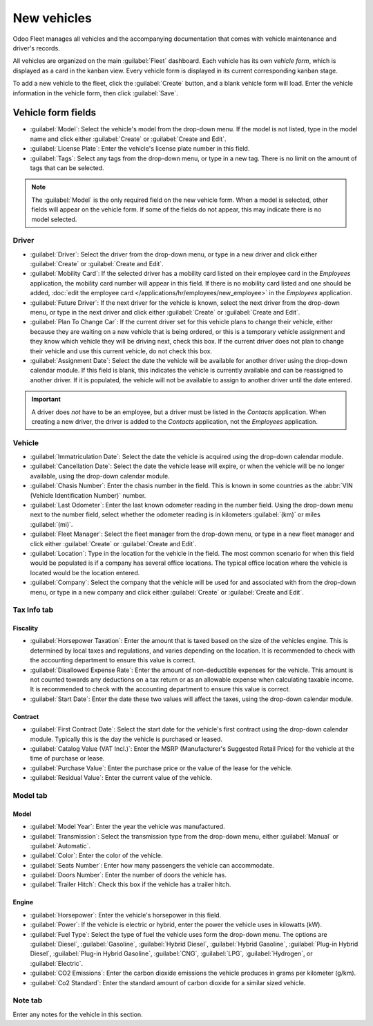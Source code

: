 ============
New vehicles
============

Odoo Fleet manages all vehicles and the accompanying documentation that comes with vehicle
maintenance and driver's records.

All vehicles are organized on the main :guilabel:`Fleet` dashboard. Each vehicle has its own
*vehicle form*, which is displayed as a card in the kanban view. Every vehicle form is displayed in
its current corresponding kanban stage.

To add a new vehicle to the fleet, click the :guilabel:`Create` button, and a blank vehicle form
will load. Enter the vehicle information in the vehicle form, then click :guilabel:`Save`.

Vehicle form fields
===================

- :guilabel:`Model`: Select the vehicle's model from the drop-down menu. If the model is not listed,
  type in the model name and click either :guilabel:`Create` or :guilabel:`Create and Edit`.
- :guilabel:`License Plate`: Enter the vehicle's license plate number in this field.
- :guilabel:`Tags`: Select any tags from the drop-down menu, or type in a new tag. There is no limit
  on the amount of tags that can be selected.

.. note::
   The :guilabel:`Model` is the only required field on the new vehicle form. When a model is
   selected, other fields will appear on the vehicle form. If some of the fields do not appear, this
   may indicate there is no model selected.

Driver
------

- :guilabel:`Driver`: Select the driver from the drop-down menu, or type in a new driver and click
  either :guilabel:`Create` or :guilabel:`Create and Edit`.
- :guilabel:`Mobility Card`: If the selected driver has a mobility card listed on their employee
  card in the *Employees* application, the mobility card number will appear in this field. If there
  is no mobility card listed and one should be added, :doc:`edit the employee card
  </applications/hr/employees/new_employee>` in the *Employees* application.
- :guilabel:`Future Driver`: If the next driver for the vehicle is known, select the next driver
  from the drop-down menu, or type in the next driver and click either :guilabel:`Create` or
  :guilabel:`Create and Edit`.
- :guilabel:`Plan To Change Car`: If the current driver set for this vehicle plans to change their
  vehicle, either because they are waiting on a new vehicle that is being ordered, or this is a
  temporary vehicle assignment and they know which vehicle they will be driving next, check this
  box. If the current driver does not plan to change their vehicle and use this current vehicle, do
  not check this box.
- :guilabel:`Assignment Date`: Select the date the vehicle will be available for another driver
  using the drop-down calendar module. If this field is blank, this indicates the vehicle is
  currently available and can be reassigned to another driver. If it is populated, the vehicle will
  not be available to assign to another driver until the date entered.

.. important::
   A driver does *not* have to be an employee, but a driver must be listed in the *Contacts*
   application. When creating a new driver, the driver is added to the *Contacts* application, not
   the *Employees* application.

Vehicle
-------

- :guilabel:`Immatriculation Date`: Select the date the vehicle is acquired using the drop-down
  calendar module.
- :guilabel:`Cancellation Date`: Select the date the vehicle lease will expire, or when the vehicle
  will be no longer available, using the drop-down calendar module.
- :guilabel:`Chasis Number`: Enter the chasis number in the field. This is known in some countries
  as the :abbr:`VIN (Vehicle Identification Number)` number.
- :guilabel:`Last Odometer`: Enter the last known odometer reading in the number field. Using the
  drop-down menu next to the number field, select whether the odometer reading is in kilometers
  :guilabel:`(km)` or miles :guilabel:`(mi)`.
- :guilabel:`Fleet Manager`: Select the fleet manager from the drop-down menu, or type in a new
  fleet manager and click either :guilabel:`Create` or :guilabel:`Create and Edit`.
- :guilabel:`Location`: Type in the location for the vehicle in the field. The most common scenario
  for when this field would be populated is if a company has several office locations. The typical
  office location where the vehicle is located would be the location entered.
- :guilabel:`Company`: Select the company that the vehicle will be used for and associated with from
  the drop-down menu, or type in a new company and click either :guilabel:`Create` or
  :guilabel:`Create and Edit`.

.. image:: new_vehicle/new-vehicle-type.png
   :align: center
   :alt: The new vehicle form, showing the vehicle tax section.

Tax Info tab
------------

Fiscality
~~~~~~~~~

- :guilabel:`Horsepower Taxation`: Enter the amount that is taxed based on the size of the vehicles
  engine. This is determined by local taxes and regulations, and varies depending on the location.
  It is recommended to check with the accounting department to ensure this value is correct.
- :guilabel:`Disallowed Expense Rate`: Enter the amount of non-deductible expenses for the vehicle.
  This amount is not counted towards any deductions on a tax return or as an allowable expense
  when calculating taxable income. It is recommended to check with the accounting department to
  ensure this value is correct.
- :guilabel:`Start Date`: Enter the date these two values will affect the taxes, using the
  drop-down calendar module.

Contract
~~~~~~~~

- :guilabel:`First Contract Date`: Select the start date for the vehicle's first contract using
  the drop-down calendar module. Typically this is the day the vehicle is purchased or leased.
- :guilabel:`Catalog Value (VAT Incl.)`: Enter the MSRP (Manufacturer's Suggested Retail Price) for
  the vehicle at the time of purchase or lease.
- :guilabel:`Purchase Value`: Enter the purchase price or the value of the lease for the vehicle.
- :guilabel:`Residual Value`: Enter the current value of the vehicle.

.. image:: new_vehicle/new-vehicle-tax.png
   :align: center
   :alt: The new vehicle form, showing the vehicle tax section.

Model tab
---------

Model
~~~~~

- :guilabel:`Model Year`: Enter the year the vehicle was manufactured.
- :guilabel:`Transmission`: Select the transmission type from the drop-down menu, either
  :guilabel:`Manual` or :guilabel:`Automatic`.
- :guilabel:`Color`: Enter the color of the vehicle.
- :guilabel:`Seats Number`: Enter how many passengers the vehicle can accommodate.
- :guilabel:`Doors Number`: Enter the number of doors the vehicle has.
- :guilabel:`Trailer Hitch`: Check this box if the vehicle has a trailer hitch.

Engine
~~~~~~

- :guilabel:`Horsepower`: Enter the vehicle's horsepower in this field.
- :guilabel:`Power`: If the vehicle is electric or hybrid, enter the power the vehicle uses in
  kilowatts (kW).
- :guilabel:`Fuel Type`: Select the type of fuel the vehicle uses form the drop-down menu. The
  options are :guilabel:`Diesel`, :guilabel:`Gasoline`, :guilabel:`Hybrid Diesel`, :guilabel:`Hybrid
  Gasoline`, :guilabel:`Plug-in Hybrid Diesel`, :guilabel:`Plug-in Hybrid Gasoline`,
  :guilabel:`CNG`, :guilabel:`LPG`, :guilabel:`Hydrogen`, or :guilabel:`Electric`.
- :guilabel:`CO2 Emissions`: Enter the carbon dioxide emissions the vehicle produces in grams per
  kilometer (g/km).
- :guilabel:`Co2 Standard`: Enter the standard amount of carbon dioxide for a similar sized vehicle.

.. image:: new_vehicle/new-vehicle-model.png
   :align: center
   :alt: The new vehicle form, showing the vehicle tax section.

Note tab
--------

Enter any notes for the vehicle in this section.
